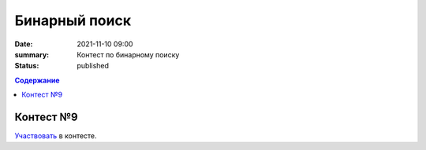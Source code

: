 Бинарный поиск
############################################

:date: 2021-11-10 09:00
:summary: Контест по бинарному поиску
:status: published

.. default-role:: code
.. contents:: Содержание


Контест №9
==========
Участвовать_ в контесте.

.. _Участвовать: http://judge2.vdi.mipt.ru/cgi-bin/new-client?contest_id=94110
